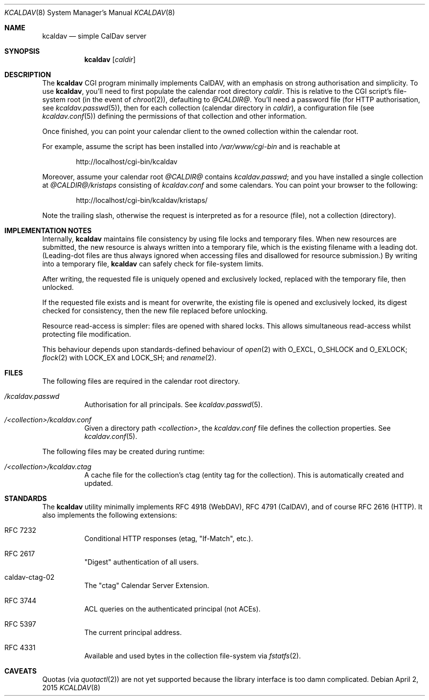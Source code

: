 .Dd $Mdocdate: April 2 2015 $
.Dt KCALDAV 8
.Os
.Sh NAME
.Nm kcaldav
.Nd simple CalDav server
.\" .Sh LIBRARY
.\" For sections 2, 3, and 9 only.
.\" Not used in OpenBSD.
.Sh SYNOPSIS
.Nm kcaldav
.Op Ar caldir
.Sh DESCRIPTION
The
.Nm
CGI program minimally implements CalDAV, with an emphasis on strong
authorisation and simplicity.
To use
.Nm ,
you'll need to first populate the calendar root directory
.Ar caldir .
This is relative to the CGI script's file-system root (in the event of
.Xr chroot 2 ) ,
defaulting to
.Pa @CALDIR@ .
You'll need a password file (for HTTP authorisation, see
.Xr kcaldav.passwd 5 ) ,
then for each collection (calendar directory in
.Ar caldir ) ,
a configuration file (see
.Xr kcaldav.conf 5 )
defining the permissions of that collection and other information.
.Pp
Once finished, you can point your calendar client to the owned
collection within the calendar root.
.Pp
For example, assume the script has been installed into
.Pa /var/www/cgi-bin
and is reachable at
.Pp
.D1 http://localhost/cgi-bin/kcaldav
.Pp
Moreover, assume your calendar root
.Pa @CALDIR@
contains
.Pa kcaldav.passwd ;
and you have installed a single collection at
.Pa @CALDIR@/kristaps
consisting of
.Pa kcaldav.conf
and some calendars.
You can point your browser to the following:
.Pp
.D1 http://localhost/cgi-bin/kcaldav/kristaps/
.Pp
Note the trailing slash, otherwise the request is interpreted as for a
resource (file), not a collection (directory).
.\" .Sh CONTEXT
.\" For section 9 functions only.
.Sh IMPLEMENTATION NOTES
Internally,
.Nm
maintains file consistency by using file locks and temporary files.
When new resources are submitted, the new resource is always written
into a temporary file, which is the existing filename with a leading
dot.
(Leading-dot files are thus always ignored when accessing files and
disallowed for resource submission.)
By writing into a temporary file,
.Nm
can safely check for file-system limits.
.Pp
After writing, the requested file is uniquely opened and exclusively
locked, replaced with the temporary file, then unlocked.
.Pp
If the requested file exists and is meant for overwrite, the existing
file is opened and exclusively locked, its digest checked for
consistency, then the new file replaced before unlocking.
.Pp
Resource read-access is simpler: files are opened with shared locks.
This allows simultaneous read-access whilst protecting file
modification.
.Pp
This behaviour depends upon standards-defined behaviour of
.Xr open 2
with
.Dv O_EXCL ,
.Dv O_SHLOCK
and
.Dv O_EXLOCK ;
.Xr flock 2
with
.Dv LOCK_EX
and
.Dv LOCK_SH ;
and
.Xr rename 2 .
.\" Not used in OpenBSD.
.\" .Sh RETURN VALUES
.\" For sections 2, 3, and 9 function return values only.
.\" .Sh ENVIRONMENT
.\" For sections 1, 6, 7, and 8 only.
.Sh FILES
The following files are required in the calendar root directory.
.Bl -tag -width Ds
.It Pa /kcaldav.passwd
Authorisation for all principals.
See
.Xr kcaldav.passwd 5 .
.It Pa /<collection>/kcaldav.conf
Given a directory path
.Pa <collection> ,
the
.Pa kcaldav.conf
file defines the collection properties.
See
.Xr kcaldav.conf 5 .
.El
.Pp
The following files may be created during runtime:
.Bl -tag -width Ds
.It Pa /<collection>/kcaldav.ctag
A cache file for the collection's ctag (entity tag for the collection).
This is automatically created and updated.
.El
.\" .Sh EXIT STATUS
.\" For sections 1, 6, and 8 only.
.\" .Sh EXAMPLES
.\" .Sh DIAGNOSTICS
.\" For sections 1, 4, 6, 7, 8, and 9 printf/stderr messages only.
.\" .Sh ERRORS
.\" For sections 2, 3, 4, and 9 errno settings only.
.\" .Sh SEE ALSO
.\" .Xr foobar 1
.Sh STANDARDS
The
.Nm
utility minimally implements RFC 4918 (WebDAV), RFC 4791 (CalDAV), and
of course RFC 2616 (HTTP).
It also implements the following extensions:
.Bl -tag -width Ds
.It RFC 7232
Conditional HTTP responses (etag,
.Qq If-Match ,
etc.).
.It RFC 2617
.Qq Digest
authentication of all users.
.It caldav-ctag-02
The
.Qq ctag
Calendar Server Extension.
.It RFC 3744
ACL queries on the authenticated principal (not ACEs).
.It RFC 5397
The current principal address.
.It RFC 4331
Available and used bytes in the collection file-system via
.Xr fstatfs 2 .
.El
.\" .Sh HISTORY
.\" .Sh AUTHORS
.Sh CAVEATS
Quotas (via
.Xr quotactl 2 )
are not yet supported because the library interface is too damn
complicated.
.\" .Sh BUGS
.\" .Sh SECURITY CONSIDERATIONS
.\" Not used in OpenBSD.

